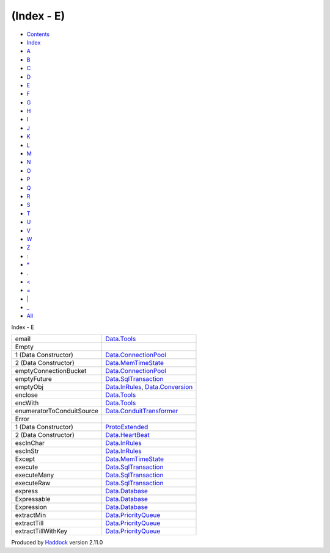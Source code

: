 ===========
(Index - E)
===========

-  `Contents <index.html>`__
-  `Index <doc-index.html>`__

 

-  `A <doc-index-A.html>`__
-  `B <doc-index-B.html>`__
-  `C <doc-index-C.html>`__
-  `D <doc-index-D.html>`__
-  `E <doc-index-E.html>`__
-  `F <doc-index-F.html>`__
-  `G <doc-index-G.html>`__
-  `H <doc-index-H.html>`__
-  `I <doc-index-I.html>`__
-  `J <doc-index-J.html>`__
-  `K <doc-index-K.html>`__
-  `L <doc-index-L.html>`__
-  `M <doc-index-M.html>`__
-  `N <doc-index-N.html>`__
-  `O <doc-index-O.html>`__
-  `P <doc-index-P.html>`__
-  `Q <doc-index-Q.html>`__
-  `R <doc-index-R.html>`__
-  `S <doc-index-S.html>`__
-  `T <doc-index-T.html>`__
-  `U <doc-index-U.html>`__
-  `V <doc-index-V.html>`__
-  `W <doc-index-W.html>`__
-  `Z <doc-index-Z.html>`__
-  `: <doc-index-58.html>`__
-  `\* <doc-index-42.html>`__
-  `. <doc-index-46.html>`__
-  `< <doc-index-60.html>`__
-  `= <doc-index-61.html>`__
-  `\| <doc-index-124.html>`__
-  `\_ <doc-index-95.html>`__
-  `All <doc-index-All.html>`__

Index - E

+-----------------------------+----------------------------------------------------------------------------------------------------------+
| email                       | `Data.Tools <Data-Tools.html#v:email>`__                                                                 |
+-----------------------------+----------------------------------------------------------------------------------------------------------+
| Empty                       |                                                                                                          |
+-----------------------------+----------------------------------------------------------------------------------------------------------+
| 1 (Data Constructor)        | `Data.ConnectionPool <Data-ConnectionPool.html#v:Empty>`__                                               |
+-----------------------------+----------------------------------------------------------------------------------------------------------+
| 2 (Data Constructor)        | `Data.MemTimeState <Data-MemTimeState.html#v:Empty>`__                                                   |
+-----------------------------+----------------------------------------------------------------------------------------------------------+
| emptyConnectionBucket       | `Data.ConnectionPool <Data-ConnectionPool.html#v:emptyConnectionBucket>`__                               |
+-----------------------------+----------------------------------------------------------------------------------------------------------+
| emptyFuture                 | `Data.SqlTransaction <Data-SqlTransaction.html#v:emptyFuture>`__                                         |
+-----------------------------+----------------------------------------------------------------------------------------------------------+
| emptyObj                    | `Data.InRules <Data-InRules.html#v:emptyObj>`__, `Data.Conversion <Data-Conversion.html#v:emptyObj>`__   |
+-----------------------------+----------------------------------------------------------------------------------------------------------+
| enclose                     | `Data.Tools <Data-Tools.html#v:enclose>`__                                                               |
+-----------------------------+----------------------------------------------------------------------------------------------------------+
| encWith                     | `Data.Tools <Data-Tools.html#v:encWith>`__                                                               |
+-----------------------------+----------------------------------------------------------------------------------------------------------+
| enumeratorToConduitSource   | `Data.ConduitTransformer <Data-ConduitTransformer.html#v:enumeratorToConduitSource>`__                   |
+-----------------------------+----------------------------------------------------------------------------------------------------------+
| Error                       |                                                                                                          |
+-----------------------------+----------------------------------------------------------------------------------------------------------+
| 1 (Data Constructor)        | `ProtoExtended <ProtoExtended.html#v:Error>`__                                                           |
+-----------------------------+----------------------------------------------------------------------------------------------------------+
| 2 (Data Constructor)        | `Data.HeartBeat <Data-HeartBeat.html#v:Error>`__                                                         |
+-----------------------------+----------------------------------------------------------------------------------------------------------+
| escInChar                   | `Data.InRules <Data-InRules.html#v:escInChar>`__                                                         |
+-----------------------------+----------------------------------------------------------------------------------------------------------+
| escInStr                    | `Data.InRules <Data-InRules.html#v:escInStr>`__                                                          |
+-----------------------------+----------------------------------------------------------------------------------------------------------+
| Except                      | `Data.MemTimeState <Data-MemTimeState.html#v:Except>`__                                                  |
+-----------------------------+----------------------------------------------------------------------------------------------------------+
| execute                     | `Data.SqlTransaction <Data-SqlTransaction.html#v:execute>`__                                             |
+-----------------------------+----------------------------------------------------------------------------------------------------------+
| executeMany                 | `Data.SqlTransaction <Data-SqlTransaction.html#v:executeMany>`__                                         |
+-----------------------------+----------------------------------------------------------------------------------------------------------+
| executeRaw                  | `Data.SqlTransaction <Data-SqlTransaction.html#v:executeRaw>`__                                          |
+-----------------------------+----------------------------------------------------------------------------------------------------------+
| express                     | `Data.Database <Data-Database.html#v:express>`__                                                         |
+-----------------------------+----------------------------------------------------------------------------------------------------------+
| Expressable                 | `Data.Database <Data-Database.html#t:Expressable>`__                                                     |
+-----------------------------+----------------------------------------------------------------------------------------------------------+
| Expression                  | `Data.Database <Data-Database.html#t:Expression>`__                                                      |
+-----------------------------+----------------------------------------------------------------------------------------------------------+
| extractMin                  | `Data.PriorityQueue <Data-PriorityQueue.html#v:extractMin>`__                                            |
+-----------------------------+----------------------------------------------------------------------------------------------------------+
| extractTill                 | `Data.PriorityQueue <Data-PriorityQueue.html#v:extractTill>`__                                           |
+-----------------------------+----------------------------------------------------------------------------------------------------------+
| extractTillWithKey          | `Data.PriorityQueue <Data-PriorityQueue.html#v:extractTillWithKey>`__                                    |
+-----------------------------+----------------------------------------------------------------------------------------------------------+

Produced by `Haddock <http://www.haskell.org/haddock/>`__ version 2.11.0
